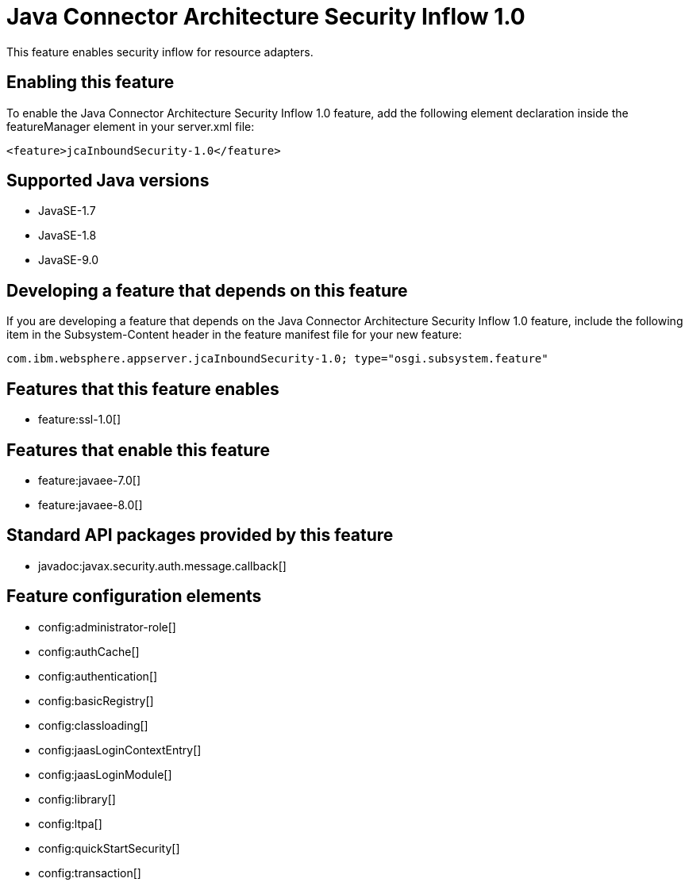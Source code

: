 = Java Connector Architecture Security Inflow 1.0
:linkcss: 
:page-layout: feature
:nofooter: 

This feature enables security inflow for resource adapters.

== Enabling this feature
To enable the Java Connector Architecture Security Inflow 1.0 feature, add the following element declaration inside the featureManager element in your server.xml file:


----
<feature>jcaInboundSecurity-1.0</feature>
----

== Supported Java versions

* JavaSE-1.7
* JavaSE-1.8
* JavaSE-9.0

== Developing a feature that depends on this feature
If you are developing a feature that depends on the Java Connector Architecture Security Inflow 1.0 feature, include the following item in the Subsystem-Content header in the feature manifest file for your new feature:


[source,]
----
com.ibm.websphere.appserver.jcaInboundSecurity-1.0; type="osgi.subsystem.feature"
----

== Features that this feature enables
* feature:ssl-1.0[]

== Features that enable this feature
* feature:javaee-7.0[]
* feature:javaee-8.0[]

== Standard API packages provided by this feature
* javadoc:javax.security.auth.message.callback[]

== Feature configuration elements
* config:administrator-role[]
* config:authCache[]
* config:authentication[]
* config:basicRegistry[]
* config:classloading[]
* config:jaasLoginContextEntry[]
* config:jaasLoginModule[]
* config:library[]
* config:ltpa[]
* config:quickStartSecurity[]
* config:transaction[]

